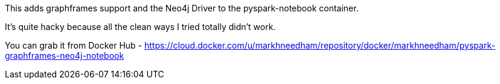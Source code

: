 This adds graphframes support and the Neo4j Driver to the pyspark-notebook container.

It's quite hacky because all the clean ways I tried totally didn't work.

You can grab it from Docker Hub - https://cloud.docker.com/u/markhneedham/repository/docker/markhneedham/pyspark-graphframes-neo4j-notebook

